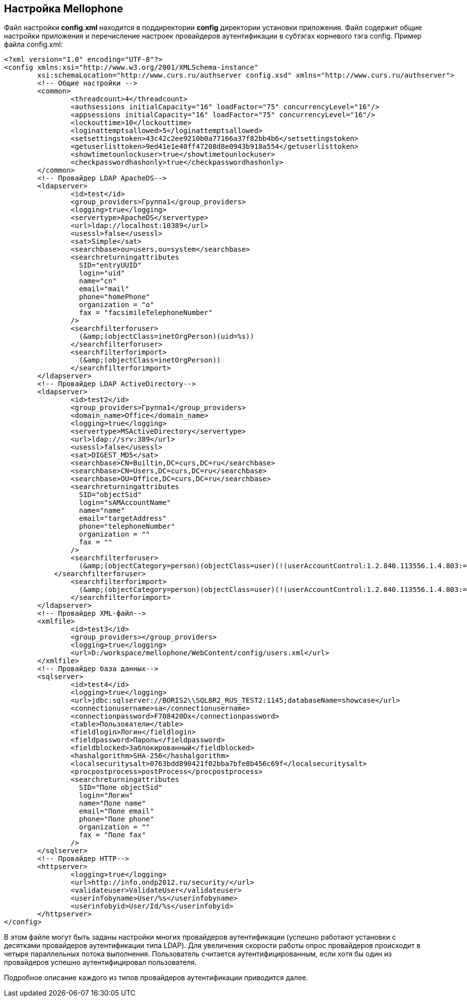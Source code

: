 == Настройка Mellophone

Файл настройки *config.xml* находится в поддиректории *config* директории установки приложения. Файл содержит общие настройки приложения и перечисление настроек провайдеров аутентификации в субтэгах корневого тэга config. Пример файла config.xml:
[source,xml]
<?xml version="1.0" encoding="UTF-8"?>
<config xmlns:xsi="http://www.w3.org/2001/XMLSchema-instance"
        xsi:schemaLocation="http://www.curs.ru/authserver config.xsd" xmlns="http://www.curs.ru/authserver">
        <!-- Общие настройки -->
	<common>
         	<threadcount>4</threadcount>
		<authsessions initialCapacity="16" loadFactor="75" concurrencyLevel="16"/>
		<appsessions initialCapacity="16" loadFactor="75" concurrencyLevel="16"/>
  	        <lockouttime>10</lockouttime>
                <loginattemptsallowed>5</loginattemptsallowed>
	        <setsettingstoken>43c42c2ee9210b0a77166a37f82bb4b6</setsettingstoken>
   	        <getuserlisttoken>9ed41e1e40ff47208d8e0943b918a554</getuserlisttoken>
                <showtimetounlockuser>true</showtimetounlockuser>
                <checkpasswordhashonly>true</checkpasswordhashonly>
	</common>
        <!-- Провайдер LDAP ApacheDS-->
	<ldapserver>
    	        <id>test</id>
   	        <group_providers>Группа1</group_providers>
		<logging>true</logging>
		<servertype>ApacheDS</servertype>
		<url>ldap://localhost:10389</url>
		<usessl>false</usessl>
		<sat>Simple</sat>
		<searchbase>ou=users,ou=system</searchbase>
		<searchreturningattributes
		  SID="entryUUID"
		  login="uid"
		  name="cn"
		  email="mail"
		  phone="homePhone"
		  organization = "o"
		  fax = "facsimileTelephoneNumber"
		/>
		<searchfilterforuser>
		  (&amp;(objectClass=inetOrgPerson)(uid=%s))
  	        </searchfilterforuser>
		<searchfilterforimport>
		  (&amp;(objectClass=inetOrgPerson))
		</searchfilterforimport>
	</ldapserver>
        <!-- Провайдер LDAP ActiveDirectory-->
	<ldapserver>
 	        <id>test2</id>
   	        <group_providers>Группа1</group_providers>
	        <domain_name>Office</domain_name>
		<logging>true</logging>
		<servertype>MSActiveDirectory</servertype>
		<url>ldap://srv:389</url>
		<usessl>false</usessl>
		<sat>DIGEST_MD5</sat>
		<searchbase>CN=Builtin,DC=curs,DC=ru</searchbase>
		<searchbase>CN=Users,DC=curs,DC=ru</searchbase>
		<searchbase>OU=Office,DC=curs,DC=ru</searchbase>
		<searchreturningattributes
		  SID="objectSid"
		  login="sAMAccountName"
		  name="name"
		  email="targetAddress"
		  phone="telephoneNumber"
		  organization = ""
		  fax = ""
		/>
		<searchfilterforuser>
		  (&amp;(objectCategory=person)(objectClass=user)(!(userAccountControl:1.2.840.113556.1.4.803:=2))(sAMAccountName=%s))
  	    </searchfilterforuser>
		<searchfilterforimport>
		  (&amp;(objectCategory=person)(objectClass=user)(!(userAccountControl:1.2.840.113556.1.4.803:=2)))
		</searchfilterforimport>
	</ldapserver>
        <!-- Провайдер XML-файл-->
	<xmlfile>
 	        <id>test3</id>
   	        <group_providers></group_providers>
		<logging>true</logging>
		<url>D:/workspace/mellophone/WebContent/config/users.xml</url>
	</xmlfile>
	<!-- Провайдер база данных-->
        <sqlserver>
	        <id>test4</id>
 		<logging>true</logging>
		<url>jdbc:sqlserver://BORIS2\\SQL8R2_RUS_TEST2:1145;databaseName=showcase</url>
		<connectionusername>sa</connectionusername>
		<connectionpassword>F708420Dx</connectionpassword>
		<table>Пользователи</table>
		<fieldlogin>Логин</fieldlogin>
		<fieldpassword>Пароль</fieldpassword>
		<fieldblocked>Заблокированный</fieldblocked>
		<hashalgorithm>SHA-256</hashalgorithm>
		<localsecuritysalt>0763bdd890421f02bba7bfe8b456c69f</localsecuritysalt>
		<procpostprocess>postProcess</procpostprocess>
		<searchreturningattributes
		  SID="Поле objectSid"
		  login="Логин"
		  name="Поле name"
		  email="Поле email"
		  phone="Поле phone"
		  organization = ""
		  fax = "Поле fax"
		/>
	</sqlserver>
        <!-- Провайдер HTTP-->
	<httpserver>
		<logging>true</logging>
		<url>http://info.ondp2012.ru/security/</url>
		<validateuser>ValidateUser</validateuser>
		<userinfobyname>User/%s</userinfobyname>
		<userinfobyid>User/Id/%s</userinfobyid>
	</httpserver>
</config>

В этом файле могут быть заданы настройки многих провайдеров аутентификации (успешно работают установки с десятками провайдеров аутентификации типа LDAP). Для увеличения скорости работы опрос провайдеров происходит в четыре параллельных потока выполнения. Пользователь считается аутентифицированным, если хотя бы один из провайдеров успешно аутентифицировал пользователя.

Подробное описание каждого из типов провайдеров аутентификации приводится далее.
